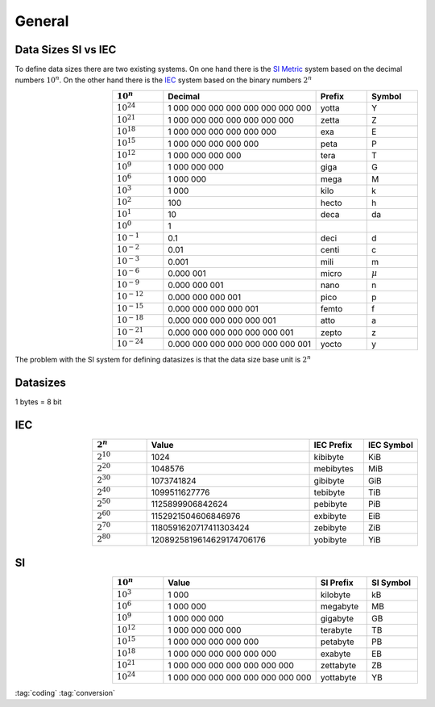 =======
General
=======

.. figure:: img/logo.*
   :align: center
   :alt: Logo
   :width: 20%


Data Sizes SI vs IEC
====================

To define data sizes there are two existing systems. On one hand there is the `SI <https://en.wikipedia.org/wiki/International_System_of_Units>`_ `Metric <https://en.wikipedia.org/wiki/Metric_system>`_ system based on the decimal numbers :math:`10^n`. On the other hand there is the `IEC <https://en.wikipedia.org/wiki/International_Electrotechnical_Commission>`_ system based on the binary numbers :math:`2^n`

.. list-table::
   :header-rows: 1
   :widths: 1 3 1 1
   :align: right

   * - :math:`10^n`
     - Decimal
     - Prefix
     - Symbol
   * - :math:`10^{24}`
     - 1 000 000 000 000 000 000 000 000
     - yotta
     - Y
   * - :math:`10^{21}`
     - 1 000 000 000 000 000 000 000
     - zetta
     - Z
   * - :math:`10^{18}`
     - 1 000 000 000 000 000 000
     - exa
     - E
   * - :math:`10^{15}`
     - 1 000 000 000 000 000
     - peta
     - P
   * - :math:`10^{12}`
     - 1 000 000 000 000
     - tera
     - T
   * - :math:`10^{9}`
     - 1 000 000 000
     - giga
     - G
   * - :math:`10^{6}`
     - 1 000 000
     - mega
     - M
   * - :math:`10^{3}`
     - 1 000
     - kilo
     - k
   * - :math:`10^{2}`
     - 100
     - hecto
     - h
   * - :math:`10^{1}`
     - 10
     - deca
     - da
   * - :math:`10^{0}`
     - 1
     -
     -
   * - :math:`10^{-1}`
     - 0.1
     - deci
     - d
   * - :math:`10^{-2}`
     - 0.01
     - centi
     - c
   * - :math:`10^{-3}`
     - 0.001
     - mili
     - m
   * - :math:`10^{-6}`
     - 0.000 001
     - micro
     - :math:`\mu`
   * - :math:`10^{-9}`
     - 0.000 000 001
     - nano
     - n
   * - :math:`10^{-12}`
     - 0.000 000 000 001
     - pico
     - p
   * - :math:`10^{-15}`
     - 0.000 000 000 000 001
     - femto
     - f
   * - :math:`10^{-18}`
     - 0.000 000 000 000 000 001
     - atto
     - a
   * - :math:`10^{-21}`
     - 0.000 000 000 000 000 000 001
     - zepto
     - z
   * - :math:`10^{-24}`
     - 0.000 000 000 000 000 000 000 001
     - yocto
     - y

The problem with the SI system for defining datasizes is that the data size base unit is :math:`2^n`

Datasizes
=========

1 bytes = 8 bit

IEC
===

.. list-table::
   :header-rows: 1
   :widths: 1 3 1 1
   :align: right

   * - :math:`2^n`
     - Value
     - IEC Prefix
     - IEC Symbol
   * - :math:`2^{10}`
     - 1024
     - kibibyte
     - KiB
   * - :math:`2^{20}`
     - 1048576
     - mebibytes
     - MiB
   * - :math:`2^{30}`
     - 1073741824
     - gibibyte
     - GiB
   * - :math:`2^{40}`
     - 1099511627776
     - tebibyte
     - TiB
   * - :math:`2^{50}`
     - 1125899906842624
     - pebibyte
     - PiB
   * - :math:`2^{60}`
     - 1152921504606846976
     - exbibyte
     - EiB
   * - :math:`2^{70}`
     - 1180591620717411303424
     - zebibyte
     - ZiB
   * - :math:`2^{80}`
     - 1208925819614629174706176
     - yobibyte
     - YiB

SI
==

.. list-table::
   :header-rows: 1
   :widths: 1 3 1 1
   :align: right

   * - :math:`10^n`
     - Value
     - SI Prefix
     - SI Symbol
   * - :math:`10^3`
     - 1 000
     - kilobyte
     - kB
   * - :math:`10^6`
     - 1 000 000
     - megabyte
     - MB
   * - :math:`10^9`
     - 1 000 000 000
     - gigabyte
     - GB
   * - :math:`10^{12}`
     - 1 000 000 000 000
     - terabyte
     - TB
   * - :math:`10^{15}`
     - 1 000 000 000 000 000
     - petabyte
     - PB
   * - :math:`10^{18}`
     - 1 000 000 000 000 000 000
     - exabyte
     - EB
   * - :math:`10^{21}`
     - 1 000 000 000 000 000 000 000
     - zettabyte
     - ZB
   * - :math:`10^{24}`
     - 1 000 000 000 000 000 000 000 000
     - yottabyte
     - YB

:tag:`coding`
:tag:`conversion`